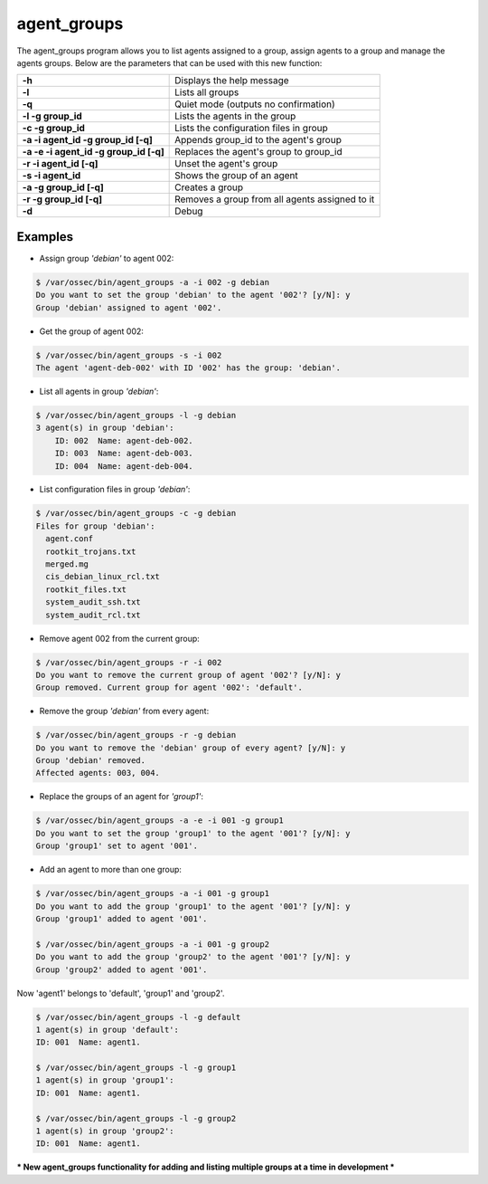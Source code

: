 .. Copyright (C) 2018 Wazuh, Inc.

.. _agent_groups:

agent_groups
============

.. versionadded:: 3.0.0

The agent_groups program allows you to list agents assigned to a group, assign agents to a group and manage the agents groups. Below are the parameters that can be used with this new function:

+---------------------------------------+---------------------------------------------------------+
| **-h**                                | Displays the help message                               |
+---------------------------------------+---------------------------------------------------------+
| **-l**                                | Lists all groups                                        |
+---------------------------------------+---------------------------------------------------------+
| **-q**                                | Quiet mode (outputs no confirmation)                    |
+---------------------------------------+---------------------------------------------------------+
| **-l -g group_id**                    | Lists the agents in the group                           |
+---------------------------------------+---------------------------------------------------------+
| **-c -g group_id**                    | Lists the configuration files in group                  |
+---------------------------------------+---------------------------------------------------------+
| **-a -i agent_id -g group_id [-q]**   | Appends group_id to the agent's group                   |
+---------------------------------------+---------------------------------------------------------+
| **-a -e -i agent_id -g group_id [-q]**| Replaces the agent's group to group_id                  |
+---------------------------------------+---------------------------------------------------------+
| **-r -i agent_id [-q]**               | Unset the agent's group                                 |
+---------------------------------------+---------------------------------------------------------+
| **-s -i agent_id**                    | Shows the group of an agent                             |
+---------------------------------------+---------------------------------------------------------+
| **-a -g group_id [-q]**               | Creates a group                                         |
+---------------------------------------+---------------------------------------------------------+
| **-r -g group_id [-q]**               | Removes a group from all agents assigned to it          |
+---------------------------------------+---------------------------------------------------------+
| **-d**                                | Debug                                                   |
+---------------------------------------+---------------------------------------------------------+

Examples
--------

* Assign group *'debian'* to agent 002:

.. code-block:: console

    $ /var/ossec/bin/agent_groups -a -i 002 -g debian
    Do you want to set the group 'debian' to the agent '002'? [y/N]: y
    Group 'debian' assigned to agent '002'.

* Get the group of agent 002:

.. code-block:: console

    $ /var/ossec/bin/agent_groups -s -i 002
    The agent 'agent-deb-002' with ID '002' has the group: 'debian'.

* List all agents in group *'debian'*:

.. code-block:: console

    $ /var/ossec/bin/agent_groups -l -g debian
    3 agent(s) in group 'debian':
        ID: 002  Name: agent-deb-002.
        ID: 003  Name: agent-deb-003.
        ID: 004  Name: agent-deb-004.

* List configuration files in group *'debian'*:

.. code-block:: console

    $ /var/ossec/bin/agent_groups -c -g debian
    Files for group 'debian':
      agent.conf
      rootkit_trojans.txt
      merged.mg
      cis_debian_linux_rcl.txt
      rootkit_files.txt
      system_audit_ssh.txt
      system_audit_rcl.txt


* Remove agent 002 from the current group:

.. code-block:: console

    $ /var/ossec/bin/agent_groups -r -i 002
    Do you want to remove the current group of agent '002'? [y/N]: y
    Group removed. Current group for agent '002': 'default'.


* Remove the group *'debian'* from every agent:

.. code-block:: console

    $ /var/ossec/bin/agent_groups -r -g debian
    Do you want to remove the 'debian' group of every agent? [y/N]: y
    Group 'debian' removed.
    Affected agents: 003, 004.

* Replace the groups of an agent for *'group1'*:

.. code-block:: console

    $ /var/ossec/bin/agent_groups -a -e -i 001 -g group1
    Do you want to set the group 'group1' to the agent '001'? [y/N]: y
    Group 'group1' set to agent '001'.

* Add an agent to more than one group:

.. code-block:: console

    $ /var/ossec/bin/agent_groups -a -i 001 -g group1
    Do you want to add the group 'group1' to the agent '001'? [y/N]: y
    Group 'group1' added to agent '001'.

    $ /var/ossec/bin/agent_groups -a -i 001 -g group2
    Do you want to add the group 'group2' to the agent '001'? [y/N]: y
    Group 'group2' added to agent '001'.

Now 'agent1' belongs to 'default', 'group1' and 'group2'.

.. code-block:: console

    $ /var/ossec/bin/agent_groups -l -g default
    1 agent(s) in group 'default':
    ID: 001  Name: agent1.

    $ /var/ossec/bin/agent_groups -l -g group1
    1 agent(s) in group 'group1':
    ID: 001  Name: agent1.

    $ /var/ossec/bin/agent_groups -l -g group2
    1 agent(s) in group 'group2':
    ID: 001  Name: agent1.


*** New agent_groups functionality for adding and listing multiple groups at a time in development ***